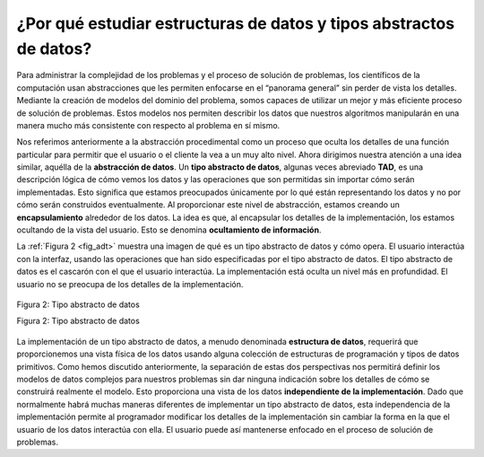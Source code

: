 ..  Copyright (C)  Brad Miller, David Ranum
    This work is licensed under the Creative Commons Attribution-NonCommercial-ShareAlike 4.0 International License. To view a copy of this license, visit http://creativecommons.org/licenses/by-nc-sa/4.0/.


¿Por qué estudiar estructuras de datos y tipos abstractos de datos?
~~~~~~~~~~~~~~~~~~~~~~~~~~~~~~~~~~~~~~~~~~~~~~~~~~~~~~~~~~~~~~~~~~~

Para administrar la complejidad de los problemas y el proceso de solución de problemas, los científicos de la computación usan abstracciones que les permiten enfocarse en el “panorama general” sin perder de vista los detalles. Mediante la creación de modelos del dominio del problema, somos capaces de utilizar un mejor y más eficiente proceso de solución de problemas. Estos modelos nos permiten describir los datos que nuestros algoritmos  manipularán en una manera mucho más consistente con respecto al problema en sí mismo. 

.. To manage the complexity of problems and the problem-solving process, computer scientists use abstractions to allow them to focus on the “big picture” without getting lost in the details. By creating models of the problem domain, we are able to utilize a better and more efficient problem-solving process. These models allow us to describe the data that our algorithms will manipulate in a much more consistent way with respect to the problem itself.

Nos referimos anteriormente a la abstracción procedimental como un proceso que oculta los detalles de una función particular para permitir que el usuario o el cliente la vea a un muy alto nivel.  Ahora dirigimos nuestra atención a una idea similar, aquélla de la **abstracción de datos**. Un **tipo abstracto de datos**, algunas veces abreviado **TAD**, es una descripción lógica de cómo vemos los datos y las operaciones que son permitidas sin importar cómo serán implementadas. Esto significa que estamos preocupados únicamente por lo qué están representando los datos y no por cómo serán construidos eventualmente. Al proporcionar este nivel de abstracción, estamos creando un **encapsulamiento** alrededor de los datos. La idea es que, al encapsular los detalles de la implementación, los estamos ocultando de la vista del usuario. Esto se denomina **ocultamiento de información**.

.. Earlier, we referred to procedural abstraction as a process that hides the details of a particular function to allow the user or client to view it at a very high level. We now turn our attention to a similar idea, that of **data abstraction**. An **abstract data type**, sometimes abbreviated **ADT**, is a logical description of how we view the data and the operations that are allowed without regard to how they will be implemented. This means that we are concerned only with what the data is representing and not with how it will eventually be constructed. By providing this level of abstraction, we are creating an **encapsulation** around the data. The idea is that by encapsulating the details of the implementation, we are hiding them from the user’s view. This is called **information hiding**.

La :ref:`Figura 2 <fig_adt>` muestra una imagen de qué es un tipo abstracto de datos y cómo opera. El usuario interactúa con la interfaz, usando las operaciones que han sido especificadas por el tipo abstracto de datos. El tipo abstracto de datos es el cascarón con el que el usuario interactúa. La implementación está oculta un nivel más en profundidad. El usuario no se preocupa de los detalles de la implementación.

.. :ref:`Figure 2 <fig_adt>` shows a picture of what an abstract data type is and how it operates. The user interacts with the interface, using the operations that have been specified by the abstract data type. The abstract data type is the shell that the user interacts with. The implementation is hidden one level deeper. The user is not concerned with the details of the implementation.

.. _fig_adt:

.. figure:: Figures/adt.png
   :align: center
   :scale: 50 %

   Figura 2: Tipo abstracto de datos
   
   Figura 2: Tipo abstracto de datos

La implementación de un tipo abstracto de datos, a menudo denominada **estructura de datos**, requerirá que proporcionemos una vista física de los datos usando alguna colección de estructuras de programación y tipos de datos primitivos. Como hemos discutido anteriormente, la separación de estas dos perspectivas nos permitirá definir los modelos de datos complejos para nuestros problemas sin dar ninguna indicación sobre los detalles de cómo se construirá realmente el modelo. Esto proporciona una vista de los datos **independiente de la implementación**. Dado que normalmente habrá muchas maneras diferentes de implementar un tipo abstracto de datos, esta independencia de la implementación permite al programador modificar los detalles de la implementación sin cambiar la forma en la que el usuario de los datos interactúa con ella. El usuario puede así mantenerse enfocado en el proceso de solución de problemas.

.. The implementation of an abstract data type, often referred to as a **data structure**, will require that we provide a physical view of the data using some collection of programming constructs and primitive data types. As we discussed earlier, the separation of these two perspectives will allow us to define the complex data models for our problems without giving any indication as to the details of how the model will actually be built. This provides an **implementation-independent** view of the data. Since there will usually be many different ways to implement an abstract data type, this implementation independence allows the programmer to switch the details of the implementation without changing the way the user of the data interacts with it. The user can remain focused on the problem-solving process.

